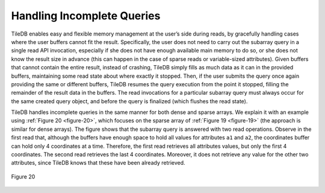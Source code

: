 Handling Incomplete Queries
===========================

TileDB enables easy and flexible memory management at the user’s side
during reads, by gracefully handling cases where the user buffers cannot
fit the result. Specifically, the user does not need to carry out the
subarray query in a single read API invocation, especially if she does
not have enough available main memory to do so, or she does not know the
result size in advance (this can happen in the case of sparse reads or
variable-sized attributes). Given buffers that cannot contain the entire
result, instead of crashing, TileDB simply fills as much data as it can
in the provided buffers, maintaining some read state about where exactly
it stopped. Then, if the user submits the query once again providing the
same or different buffers, TileDB resumes the query execution from the
point it stopped, filling the remainder of the result data in the
buffers. The read invocations for a particular subarray query must
always occur for the same created query object, and before the query is
finalized (which flushes the read state).

TileDB handles incomplete queries in the same manner for both dense and
sparse arrays. We explain it with an example using :ref:`Figure 20 <figure-20>`, which
focuses on the sparse array of :ref:`Figure 19 <figure-19>` (the approach is similar for
dense arrays). The figure shows that the subarray query is answered with
two read operations. Observe in the first read that, although the
buffers have enough space to hold all values for attributes ``a1`` and
``a2``, the coordinates buffer can hold only 4 coordinates at a time.
Therefore, the first read retrieves all attributes values, but only the
first 4 coordinates. The second read retrieves the last 4 coordinates.
Moreover, it does not retrieve any value for the other two attributes,
since TileDB knows that these have been already retrieved.

.. _figure-20:

.. figure:: Figure_20.png
    :align: center

    Figure 20